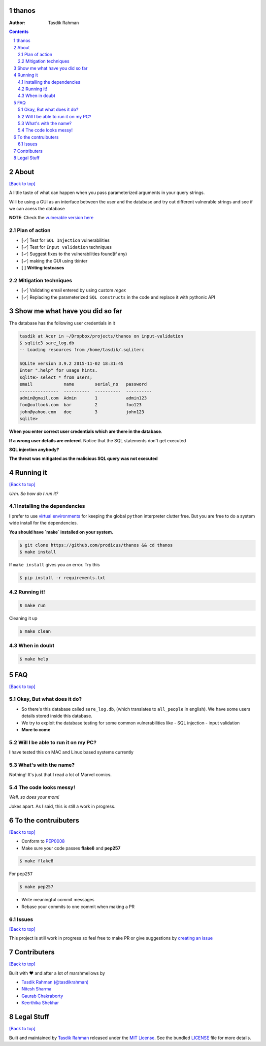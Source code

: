 thanos
======

|Build Status| |Requirements Status| |License|

.. image:: https://requires.io/github/prodicus/thanos/requirements.svg?branch=input-validation
     :target: https://requires.io/github/prodicus/thanos/requirements/?branch=input-validation
     :alt: Requirements Status

:Author: Tasdik Rahman

.. contents::
    :backlinks: none

.. sectnum::

About
=====

`[Back to top] <https://github.com/prodicus/thanos#thanos>`__

A little taste of what can happen when you pass parameterized
arguments in your query strings.

Will be using a GUI as an interface between the user and the database and try out
different vulnerable strings and see if we can acess the database

**NOTE**: Check the `vulnerable version here <https://github.com/prodicus/tree/master/develop>`__

Plan of action
~~~~~~~~~~~~~~

- [✓] Test for ``SQL Injection`` vulnerabilities
- [✓] Test for ``Input validation`` techniques
- [✓] Suggest fixes to the vulnerabilities found(if any)
- [✓] making the GUI using tkinter
- [ ] **Writing testcases**

Mitigation techniques
~~~~~~~~~~~~~~~~~~~~~

- [✓] Validating email entered by using custom `regex`
- [✓] Replacing the parameterized ``SQL constructs`` in the code and replace it with pythonic API

Show me what have you did so far
================================

The database has the following user credentials in it

.. code:: bash

    tasdik at Acer in ~/Dropbox/projects/thanos on input-validation
    $ sqlite3 sare_log.db 
    -- Loading resources from /home/tasdik/.sqliterc

    SQLite version 3.9.2 2015-11-02 18:31:45
    Enter ".help" for usage hints.
    sqlite> select * from users;
    email            name        serial_no   password  
    ---------------  ----------  ----------  ----------
    admin@gmail.com  Admin       1           admin123  
    foo@outlook.com  bar         2           foo123    
    john@yahoo.com   doe         3           john123   
    sqlite> 


**When you enter correct user credentials which are there in the database**. 

.. image:: http://i.imgur.com/DwClAPm.jpg
   :alt:


**If a wrong user details are entered**. Notice that the SQL statements don't get executed


.. image:: http://i.imgur.com/wVOG85S.jpg
   :alt:


**SQL injection anybody?**


.. image:: http://i.imgur.com/42YhmpU.jpg
   :alt:


**The threat was mitigated as the malicious SQL query was not executed**

Running it
==========
`[Back to top] <https://github.com/prodicus/thanos#thanos>`__

*Urm. So how do I run it?*

Installing the dependencies
~~~~~~~~~~~~~~~~~~~~~~~~~~~

I prefer to use `virtual environments <http://docs.python-guide.org/en/latest/dev/virtualenvs/>`__ for keeping the global ``python`` interpreter clutter free. But you are free to do a system wide install for the dependencies.

**You should have `make` installed on your system.**

.. code:: bash

    $ git clone https://github.com/prodicus/thanos && cd thanos
    $ make install

If ``make install`` gives you an error. Try this

.. code:: bash

    $ pip install -r requirements.txt


Running it!
~~~~~~~~~~~

.. code:: bash

    $ make run

Cleaning it up

.. code:: bash

    $ make clean

When in doubt
~~~~~~~~~~~~~

.. code:: bash

    $ make help

FAQ
===
`[Back to top] <https://github.com/prodicus/thanos#thanos>`__

Okay, But what does it do?
~~~~~~~~~~~~~~~~~~~~~~~~~~

- So there's this database called ``sare_log.db``, (which translates to ``all_people`` in english). We have some users details stored inside this database.

- We try to exploit the database testing for some common vulnerabilities like
  - SQL injection
  - input validation

- **More to come**

Will I be able to run it on my PC?
~~~~~~~~~~~~~~~~~~~~~~~~~~~~~~~~~~

I have tested this on MAC and Linux based systems currently

What's with the name?
~~~~~~~~~~~~~~~~~~~~~

Nothing! It's just that I read a lot of Marvel comics.

The code looks messy!
~~~~~~~~~~~~~~~~~~~~~

*Well, so does your mom!*

Jokes apart. As I said, this is still a  work in progress.

To the contruibuters
====================
`[Back to top] <https://github.com/prodicus/thanos#thanos>`__

-  Conform to `PEP0008 <http://pep8.org>`__
-  Make sure your code passes **flake8** and **pep257**

.. code:: bash

    $ make flake8

For ``pep257``

.. code:: bash

    $ make pep257



-  Write meaningful commit messages
-  Rebase your commits to one commit when making a PR

Issues
~~~~~~

`[Back to top] <https://github.com/prodicus/thanos#thanos>`__

This project is still work in progress so feel free to make PR or give
suggestions by `creating an issue <https://github.com/prodicus/thanos/issues>`__

Contributers
============
`[Back to top] <https://github.com/prodicus/thanos#thanos>`__

Built with ♥ and after a lot of marshmellows by

-  `Tasdik Rahman <http://tasdikrahman.me>`__ `(@tasdikrahman) <https://twitter.com/tasdikrahman>`__
-  `Nitesh Sharma <https://github/com/sinscary>`__
-  `Gaurab Chakraborty <https://github.com/GaurabChakraborty>`__
-  `Keerthika Shekhar <https://github.com/kirthishekhar95>`__

Legal Stuff
===========
`[Back to top] <https://github.com/prodicus/thanos#thanos>`__

Built and maintained by `Tasdik Rahman <http://tasdikrahman.me>`__ released under the `MIT License <http://prodicus.mit-license.com>`__. See the bundled `LICENSE <https://github.com/prodicus/thanos/blob/master/LICENSE>`_ file for more details.

.. |Build Status| image:: https://travis-ci.org/prodicus/thanos.svg?branch=input-validation
    :target: https://travis-ci.org/prodicus/thanos
.. |Requirements Status| image:: https://requires.io/github/prodicus/thanos/requirements.svg?branch=input-validation
     :target: https://requires.io/github/prodicus/thanos/requirements/?branch=input-validation
     :alt: Requirements Status
.. |License| image:: https://img.shields.io/pypi/l/pyzipcode-cli.svg